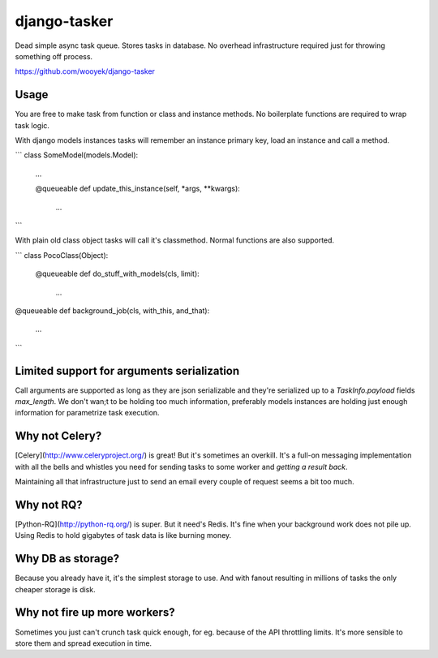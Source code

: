 django-tasker
==================

Dead simple async task queue. Stores tasks in database.
No overhead infrastructure required just for throwing something off process.

https://github.com/wooyek/django-tasker

.. image:: https://img.shields.io/travis/wooyek/django-tasker.svg
    :target: https://travis-ci.org/wooyek/django-tasker

.. image:: https://img.shields.io/coveralls/wooyek/django-tasker.svg
    :target: https://coveralls.io/github/wooyek/django-tasker

.. image:: https://img.shields.io/pypi/v/django-tasker.svg?maxAge=2592000
    :target: https://pypi.python.org/pypi/django-tasker/

.. image:: https://img.shields.io/pypi/dm/django-tasker.svg?maxAge=2592000
    :target: https://pypi.python.org/pypi/django-tasker/

Usage
-----

You are free to make task from function or class and instance methods. No boilerplate functions are required to wrap task logic.

With django models instances tasks will remember an instance primary key, load an instance and call a method.

```
class SomeModel(models.Model):
    ...

    @queueable
    def update_this_instance(self, *args, **kwargs):
        ...
```

With plain old class object tasks will call it's classmethod. Normal functions are also supported.


```
class PocoClass(Object):

    @queueable
    def do_stuff_with_models(cls, limit):
        ...

@queueable
def background_job(cls, with_this, and_that):
    ...

```

Limited support for arguments serialization
-------------------------------------------

Call arguments are supported as long as they are json serializable and they're serialized up to a `TaskInfo.payload` fields `max_length`.
We don't wan;t to be holding too much information, preferably models instances are holding just enough information for parametrize task execution.


Why not Celery?
---------------

[Celery](http://www.celeryproject.org/) is great! But it's sometimes an overkill. It's a full-on messaging implementation with all the bells and whistles
you need for sending tasks to some worker and *getting a result back*.

Maintaining all that infrastructure just to send an email every couple of request seems a bit too much.

Why not RQ?
-----------

[Python-RQ](http://python-rq.org/) is super. But it need's Redis. It's fine when your background work does not pile up.
Using Redis to hold gigabytes of task data is like burning money.


Why DB as storage?
------------------

Because you already have it, it's the simplest storage to use. And with fanout resulting in millions
of tasks the only cheaper storage is disk.

Why not fire up more workers?
-----------------------------

Sometimes you just can't crunch task quick enough, for eg. because of the API throttling limits. It's more sensible
to store them and spread execution in time.